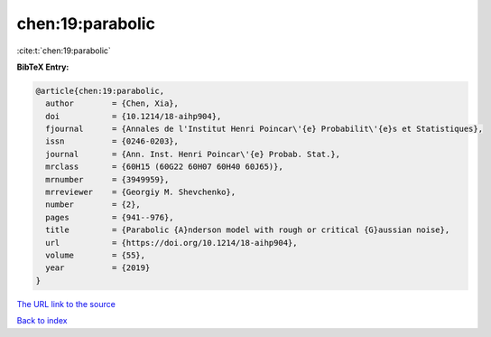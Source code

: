 chen:19:parabolic
=================

:cite:t:`chen:19:parabolic`

**BibTeX Entry:**

.. code-block:: bibtex

   @article{chen:19:parabolic,
     author        = {Chen, Xia},
     doi           = {10.1214/18-aihp904},
     fjournal      = {Annales de l'Institut Henri Poincar\'{e} Probabilit\'{e}s et Statistiques},
     issn          = {0246-0203},
     journal       = {Ann. Inst. Henri Poincar\'{e} Probab. Stat.},
     mrclass       = {60H15 (60G22 60H07 60H40 60J65)},
     mrnumber      = {3949959},
     mrreviewer    = {Georgiy M. Shevchenko},
     number        = {2},
     pages         = {941--976},
     title         = {Parabolic {A}nderson model with rough or critical {G}aussian noise},
     url           = {https://doi.org/10.1214/18-aihp904},
     volume        = {55},
     year          = {2019}
   }

`The URL link to the source <https://doi.org/10.1214/18-aihp904>`__


`Back to index <../By-Cite-Keys.html>`__
